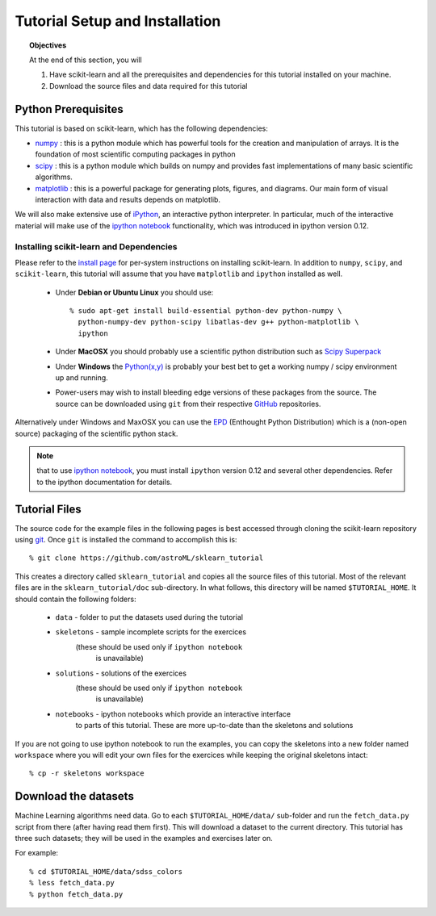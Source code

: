 .. _sklearn_tutorial_setup:

===============================
Tutorial Setup and Installation
===============================

.. topic:: Objectives

   At the end of this section, you will
  
   1. Have scikit-learn and all the prerequisites and dependencies for
      this tutorial installed on your machine.
   2. Download the source files and data required for this tutorial

Python Prerequisites
--------------------

This tutorial is based on scikit-learn, which has the following dependencies:

- `numpy <http://numpy.scipy.org>`_ : this is a python module which has powerful
  tools for the creation and manipulation of arrays.  It is the foundation of
  most scientific computing packages in python

- `scipy <http://www.scipy.org>`_ : this is a python module which builds on
  numpy and provides fast implementations of many basic scientific algorithms.

- `matplotlib <http://matplotlib.sourceforge.net/>`_ : this is a powerful
  package for generating plots, figures, and diagrams.  Our main form of
  visual interaction with data and results depends on matplotlib.

We will also make extensive use of `iPython <http://ipython.org>`_, an
interactive python interpreter.  In particular, much of the interactive
material will make use of the 
`ipython notebook`_ functionality, which was introduced in ipython version 0.12.

Installing scikit-learn and Dependencies
~~~~~~~~~~~~~~~~~~~~~~~~~~~~~~~~~~~~~~~~

Please refer to the `install page <http://www.scikit-learn.org/stable/install.html#installing-an-official-release>`_ for
per-system instructions on installing scikit-learn.  In addition to
``numpy``, ``scipy``, and ``scikit-learn``, this tutorial will assume that
you have ``matplotlib`` and ``ipython`` installed as well.

  * Under **Debian or Ubuntu Linux** you should use::

      % sudo apt-get install build-essential python-dev python-numpy \
        python-numpy-dev python-scipy libatlas-dev g++ python-matplotlib \
        ipython

  * Under **MacOSX** you should probably use a scientific python distribution
    such as `Scipy Superpack`_

  * Under **Windows** the `Python(x,y)`_ is probably your best bet to get a
    working numpy / scipy environment up and running.

  * Power-users may wish to install bleeding edge versions of these
    packages from the source.  The source can be downloaded using
    ``git`` from their respective `GitHub`_ repositories.

Alternatively under Windows and MaxOSX you can use the EPD_ (Enthought
Python Distribution) which is a (non-open source) packaging of the
scientific python stack.

.. note::

   that to use `ipython notebook`_, you must install ``ipython`` version
   0.12 and several other dependencies.  Refer to the ipython documentation
   for details.

.. _`Scipy Superpack`: http://fonnesbeck.github.com/ScipySuperpack/
.. _`Python(x,y)`: http://www.pythonxy.com/
.. _EPD: https://www.enthought.com/products/epd.php
.. _GitHub: http://www.github.com
.. _`ipython notebook`: http://ipython.org/ipython-doc/stable/interactive/htmlnotebook.html


Tutorial Files
--------------
The source code for the example files in the following pages is best
accessed through cloning the scikit-learn repository using
`git <http://git-scm.com/>`_.  Once ``git`` is installed the
command to accomplish this is::

    % git clone https://github.com/astroML/sklearn_tutorial

This creates a directory called ``sklearn_tutorial`` and copies all
the source files of this tutorial.  Most of the relevant files are
in the ``sklearn_tutorial/doc`` sub-directory.
In what follows, this directory will be named ``$TUTORIAL_HOME``. It
should contain the following folders:

  * ``data`` - folder to put the datasets used during the tutorial

  * ``skeletons`` - sample incomplete scripts for the exercices
                    (these should be used only if ``ipython notebook``
		     is unavailable)

  * ``solutions`` - solutions of the exercices
                    (these should be used only if ``ipython notebook``
		     is unavailable)

  * ``notebooks`` - ipython notebooks which provide an interactive interface
                    to parts of this tutorial.  These are more up-to-date
		    than the skeletons and solutions

If you are not going to use ipython notebook to run the examples, you
can copy the skeletons into a new folder named ``workspace``
where you will edit your own files for the exercices while keeping
the original skeletons intact::

    % cp -r skeletons workspace


Download the datasets
---------------------

Machine Learning algorithms need data. Go to each ``$TUTORIAL_HOME/data/``
sub-folder and run the ``fetch_data.py`` script from there (after
having read them first).  This will download a dataset to the current
directory.  This tutorial has three such datasets; they will be used
in the examples and exercises later on.

For example::

    % cd $TUTORIAL_HOME/data/sdss_colors
    % less fetch_data.py
    % python fetch_data.py
